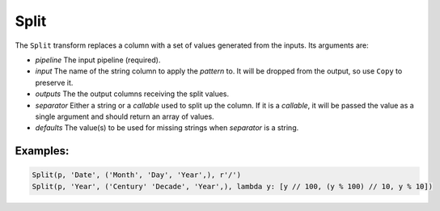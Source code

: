 Split
=====

The ``Split`` transform replaces a column with a set of values generated from the inputs. Its arguments are:

* *pipeline* The input pipeline (required).
* *input* The name of the string column to apply the *pattern* to. It will be dropped from the output, so use ``Copy`` to preserve it.
* *outputs* The the output columns receiving the split values.
* *separator* Either a string or a *callable* used to split up the column. 
  If it is a *callable*, it will be passed the value as a single argument and should return an array of values.
* *defaults* The value(s) to be used for missing strings when *separator* is a string.

Examples:
^^^^^^^^^

.. code-block:: python
  
   Split(p, 'Date', ('Month', 'Day', 'Year',), r'/')
   Split(p, 'Year', ('Century' 'Decade', 'Year',), lambda y: [y // 100, (y % 100) // 10, y % 10])
